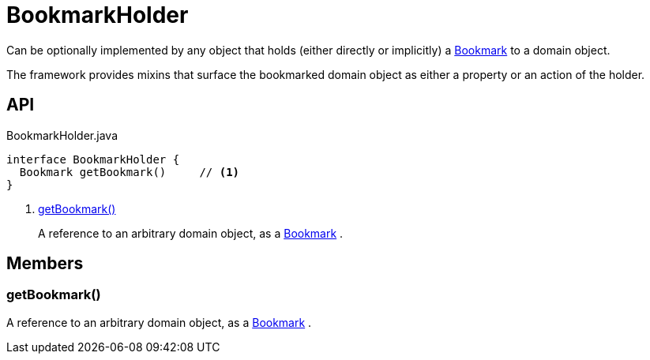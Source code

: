 = BookmarkHolder
:Notice: Licensed to the Apache Software Foundation (ASF) under one or more contributor license agreements. See the NOTICE file distributed with this work for additional information regarding copyright ownership. The ASF licenses this file to you under the Apache License, Version 2.0 (the "License"); you may not use this file except in compliance with the License. You may obtain a copy of the License at. http://www.apache.org/licenses/LICENSE-2.0 . Unless required by applicable law or agreed to in writing, software distributed under the License is distributed on an "AS IS" BASIS, WITHOUT WARRANTIES OR  CONDITIONS OF ANY KIND, either express or implied. See the License for the specific language governing permissions and limitations under the License.

Can be optionally implemented by any object that holds (either directly or implicitly) a xref:refguide:applib:index/services/bookmark/Bookmark.adoc[Bookmark] to a domain object.

The framework provides mixins that surface the bookmarked domain object as either a property or an action of the holder.

== API

[source,java]
.BookmarkHolder.java
----
interface BookmarkHolder {
  Bookmark getBookmark()     // <.>
}
----

<.> xref:#getBookmark_[getBookmark()]
+
--
A reference to an arbitrary domain object, as a xref:refguide:applib:index/services/bookmark/Bookmark.adoc[Bookmark] .
--

== Members

[#getBookmark_]
=== getBookmark()

A reference to an arbitrary domain object, as a xref:refguide:applib:index/services/bookmark/Bookmark.adoc[Bookmark] .
